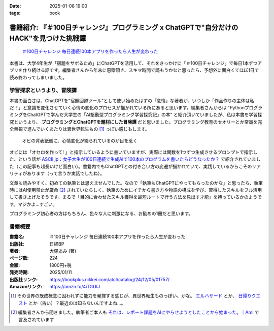 :date: 2025-01-08 19:00
:tags: book

==============================================================================================
書籍紹介: 『＃100日チャレンジ』プログラミング x ChatGPTで"自分だけのHACK"を見つけた挑戦譚
==============================================================================================

.. figure:: book-b.*
   :target: https://amzn.to/4iTGUIJ

   `＃100日チャレンジ 毎日連続100本アプリを作ったら人生が変わった`_

.. _＃100日チャレンジ 毎日連続100本アプリを作ったら人生が変わった: https://amzn.to/4iTGUIJ

本書は、大学4年生が「宿題をサボるため」にChatGPTを活用して、それをきっかけに「＃100日チャレンジ」で毎日1本ずつアプリを作り続ける話です。編集者さんから年末に恵贈頂き、スキマ時間で読もうかなと思ったら、予想外に面白くてほぼ1日で読み終わってしまいました。

学習探求というより、冒険譚
----------------------------

本書の面白さは、ChatGPTを"宿題回避ツール"として使い始めたはずの「怠惰」な著者が、いつしか「作品作りの主体は私だ！」と意識を変化させていく心情の変化のプロセスが描かれている所にあると思います。編集者さんからは "PythonプログラミングをChatGPTで学んだ大学生の「AI駆動型プログラミング学習探究記」の本" と紹介頂いていましたが、私は本書を学習探究というより、 **プログラミングとChatGPTを題材にした冒険譚** だと思いました。プログラミング教育のセオリーとか常識を完全無視で進んでいくあたりは異世界転生もの [#]_ っぽい感じもします。

.. figure:: book-ura.*
   :target: https://amzn.to/4iTGUIJ

   オビの背表紙側に、心情変化が綴られているのが目を惹く

オビには「オセロを作って! 」と指示しているように書いていますが、実際には関数を1つずつ生成させるプロンプトで指示した、という話が `ASCII.jp：女子大生が100日連続で生成AIで100本のプログラムを書いたらどうなったか？ <https://ascii.jp/elem/000/004/185/4185964/>`_ で紹介されていました（この記事も超長いけど面白い）。書籍内でもChatGPTとの付き合い方の変遷が描かれていて、実践しているからこそのリアリティがあります（って言うか実話でしたね）。

文章も読みやすく、初めての執筆とは思えませんでした。なので「執筆もChatGPTにやってもらったのかな」と思ったら、執筆時にはAI使用禁止が厳命 [#]_ されていたらしく、執筆のためにイチから書き方や物語の構成を学び、習得したスキルをフル活用して書き上げたそうです。まるで「目的に合わせたスキル獲得を最短ルートで行う方法を見出す才能」を持っているかのようです。マジかよ…すごい。

プログラミング初心者の方はもちろん、色々な人に刺激になる、お勧めの1冊だと思います。

書籍概要
-----------

:書籍名: ＃100日チャレンジ 毎日連続100本アプリを作ったら人生が変わった
:出版社: 日経BP
:著者: 大塚あみ (著)
:ページ数: 224
:金額: 1800円+税
:発売時期: 2025/01/11
:出版社リンク: https://bookplus.nikkei.com/atcl/catalog/24/12/05/01757/
:Amazonリンク: https://amzn.to/4iTGUIJ

.. [#] その世界の既成概念に囚われずに能力を発揮する感じが、異世界転生ものっぽい、かな。 `エルハザード <https://amzn.to/3C8ZfAH>`_ とか、 `日帰りクエスト <https://amzn.to/4gKioZ0>`_ とか（古い）？最近のは知らないんですよね…。
.. [#] 編集者さんから聞きました。執筆者ご本人も `それは、レポート課題をAIにやらせようとしたことから始まった。｜Ami <https://note.com/amiotsuka/n/nda94c4fa32cf>`_ で言及されています
